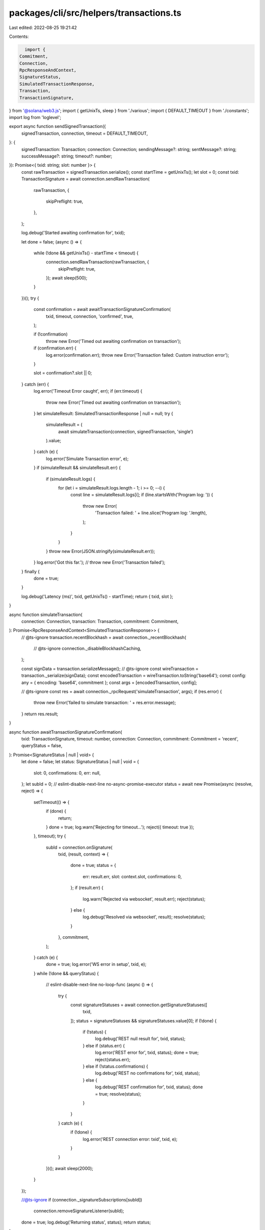 packages/cli/src/helpers/transactions.ts
========================================

Last edited: 2022-08-25 19:21:42

Contents:

.. code-block:: ts

    import {
  Commitment,
  Connection,
  RpcResponseAndContext,
  SignatureStatus,
  SimulatedTransactionResponse,
  Transaction,
  TransactionSignature,
} from '@solana/web3.js';
import { getUnixTs, sleep } from './various';
import { DEFAULT_TIMEOUT } from './constants';
import log from 'loglevel';

export async function sendSignedTransaction({
  signedTransaction,
  connection,
  timeout = DEFAULT_TIMEOUT,
}: {
  signedTransaction: Transaction;
  connection: Connection;
  sendingMessage?: string;
  sentMessage?: string;
  successMessage?: string;
  timeout?: number;
}): Promise<{ txid: string; slot: number }> {
  const rawTransaction = signedTransaction.serialize();
  const startTime = getUnixTs();
  let slot = 0;
  const txid: TransactionSignature = await connection.sendRawTransaction(
    rawTransaction,
    {
      skipPreflight: true,
    },
  );

  log.debug('Started awaiting confirmation for', txid);

  let done = false;
  (async () => {
    while (!done && getUnixTs() - startTime < timeout) {
      connection.sendRawTransaction(rawTransaction, {
        skipPreflight: true,
      });
      await sleep(500);
    }
  })();
  try {
    const confirmation = await awaitTransactionSignatureConfirmation(
      txid,
      timeout,
      connection,
      'confirmed',
      true,
    );

    if (!confirmation)
      throw new Error('Timed out awaiting confirmation on transaction');

    if (confirmation.err) {
      log.error(confirmation.err);
      throw new Error('Transaction failed: Custom instruction error');
    }

    slot = confirmation?.slot || 0;
  } catch (err) {
    log.error('Timeout Error caught', err);
    if (err.timeout) {
      throw new Error('Timed out awaiting confirmation on transaction');
    }
    let simulateResult: SimulatedTransactionResponse | null = null;
    try {
      simulateResult = (
        await simulateTransaction(connection, signedTransaction, 'single')
      ).value;
    } catch (e) {
      log.error('Simulate Transaction error', e);
    }
    if (simulateResult && simulateResult.err) {
      if (simulateResult.logs) {
        for (let i = simulateResult.logs.length - 1; i >= 0; --i) {
          const line = simulateResult.logs[i];
          if (line.startsWith('Program log: ')) {
            throw new Error(
              'Transaction failed: ' + line.slice('Program log: '.length),
            );
          }
        }
      }
      throw new Error(JSON.stringify(simulateResult.err));
    }
    log.error('Got this far.');
    // throw new Error('Transaction failed');
  } finally {
    done = true;
  }

  log.debug('Latency (ms)', txid, getUnixTs() - startTime);
  return { txid, slot };
}

async function simulateTransaction(
  connection: Connection,
  transaction: Transaction,
  commitment: Commitment,
): Promise<RpcResponseAndContext<SimulatedTransactionResponse>> {
  // @ts-ignore
  transaction.recentBlockhash = await connection._recentBlockhash(
    // @ts-ignore
    connection._disableBlockhashCaching,
  );

  const signData = transaction.serializeMessage();
  // @ts-ignore
  const wireTransaction = transaction._serialize(signData);
  const encodedTransaction = wireTransaction.toString('base64');
  const config: any = { encoding: 'base64', commitment };
  const args = [encodedTransaction, config];

  // @ts-ignore
  const res = await connection._rpcRequest('simulateTransaction', args);
  if (res.error) {
    throw new Error('failed to simulate transaction: ' + res.error.message);
  }
  return res.result;
}

async function awaitTransactionSignatureConfirmation(
  txid: TransactionSignature,
  timeout: number,
  connection: Connection,
  commitment: Commitment = 'recent',
  queryStatus = false,
): Promise<SignatureStatus | null | void> {
  let done = false;
  let status: SignatureStatus | null | void = {
    slot: 0,
    confirmations: 0,
    err: null,
  };
  let subId = 0;
  // eslint-disable-next-line no-async-promise-executor
  status = await new Promise(async (resolve, reject) => {
    setTimeout(() => {
      if (done) {
        return;
      }
      done = true;
      log.warn('Rejecting for timeout...');
      reject({ timeout: true });
    }, timeout);
    try {
      subId = connection.onSignature(
        txid,
        (result, context) => {
          done = true;
          status = {
            err: result.err,
            slot: context.slot,
            confirmations: 0,
          };
          if (result.err) {
            log.warn('Rejected via websocket', result.err);
            reject(status);
          } else {
            log.debug('Resolved via websocket', result);
            resolve(status);
          }
        },
        commitment,
      );
    } catch (e) {
      done = true;
      log.error('WS error in setup', txid, e);
    }
    while (!done && queryStatus) {
      // eslint-disable-next-line no-loop-func
      (async () => {
        try {
          const signatureStatuses = await connection.getSignatureStatuses([
            txid,
          ]);
          status = signatureStatuses && signatureStatuses.value[0];
          if (!done) {
            if (!status) {
              log.debug('REST null result for', txid, status);
            } else if (status.err) {
              log.error('REST error for', txid, status);
              done = true;
              reject(status.err);
            } else if (!status.confirmations) {
              log.debug('REST no confirmations for', txid, status);
            } else {
              log.debug('REST confirmation for', txid, status);
              done = true;
              resolve(status);
            }
          }
        } catch (e) {
          if (!done) {
            log.error('REST connection error: txid', txid, e);
          }
        }
      })();
      await sleep(2000);
    }
  });

  //@ts-ignore
  if (connection._signatureSubscriptions[subId])
    connection.removeSignatureListener(subId);
  done = true;
  log.debug('Returning status', status);
  return status;
}


